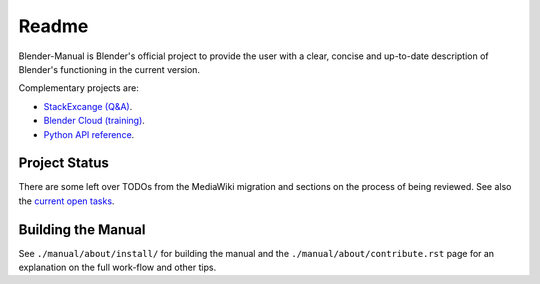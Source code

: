 #########
  Readme
#########

Blender-Manual is Blender's official project to provide the user with a clear,
concise and up-to-date description of Blender's functioning in the current version.

Complementary projects are:

- `StackExcange (Q&A) <http://blender.stackexchange.com>`__.
- `Blender Cloud (training) <http://cloud.blender.org/>`__.
- `Python API reference <http://www.blender.org/api/blender_python_api_current>`__.


**************
Project Status
**************

There are some left over TODOs from the MediaWiki migration and sections on the process of being reviewed.
See also the `current open tasks <https://developer.blender.org/project/profile/53>`__.


*******************
Building the Manual
*******************

See ``./manual/about/install/`` for building the manual
and the ``./manual/about/contribute.rst`` page
for an explanation on the full work-flow and other tips.

